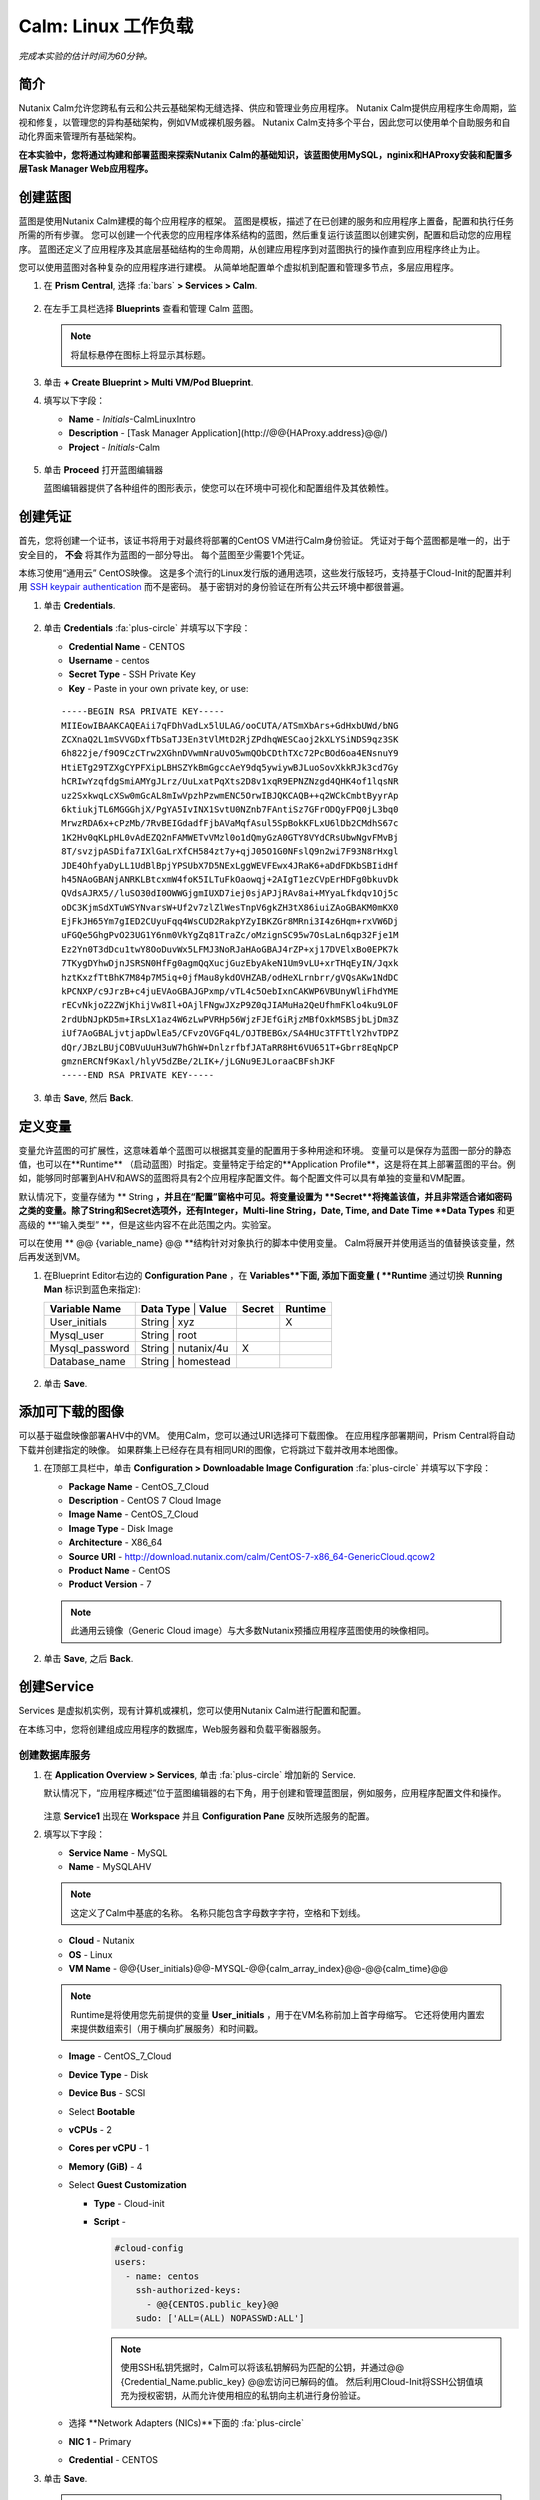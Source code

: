 .. _calm_linux:

---------------------
Calm: Linux 工作负载
---------------------

*完成本实验的估计时间为60分钟。*

简介
++++++++

Nutanix Calm允许您跨私有云和公共云基础架构无缝选择、供应和管理业务应用程序。 Nutanix Calm提供应用程序生命周期，监视和修复，以管理您的异构基础架构，例如VM或裸机服务器。 Nutanix Calm支持多个平台，因此您可以使用单个自助服务和自动化界面来管理所有基础架构。

**在本实验中，您将通过构建和部署蓝图来探索Nutanix Calm的基础知识，该蓝图使用MySQL，nginix和HAProxy安装和配置多层Task Manager Web应用程序。**

创建蓝图
++++++++++++++++++++

蓝图是使用Nutanix Calm建模的每个应用程序的框架。 蓝图是模板，描述了在已创建的服务和应用程序上置备，配置和执行任务所需的所有步骤。 您可以创建一个代表您的应用程序体系结构的蓝图，然后重复运行该蓝图以创建实例，配置和启动您的应用程序。 蓝图还定义了应用程序及其底层基础结构的生命周期，从创建应用程序到对蓝图执行的操作直到应用程序终止为止。

您可以使用蓝图对各种复杂的应用程序进行建模。 从简单地配置单个虚拟机到配置和管理多节点，多层应用程序。

#. 在 **Prism Central**, 选择 :fa:`bars` **> Services > Calm**.

   .. figure:: images/1.png

#. 在左手工具栏选择 |blueprints| **Blueprints** 查看和管理 Calm 蓝图。

   .. note::

     将鼠标悬停在图标上将显示其标题。

#. 单击 **+ Create Blueprint > Multi VM/Pod Blueprint**.

#. 填写以下字段：

   - **Name** - *Initials*-CalmLinuxIntro
   - **Description** - [Task Manager Application](\http://@@{HAProxy.address}@@/)
   - **Project** - *Initials*-Calm

   .. figure:: images/2.png

#. 单击 **Proceed** 打开蓝图编辑器

   蓝图编辑器提供了各种组件的图形表示，使您可以在环境中可视化和配置组件及其依赖性。

创建凭证
++++++++++++++++++++

首先，您将创建一个证书，该证书将用于对最终将部署的CentOS VM进行Calm身份验证。 凭证对于每个蓝图都是唯一的，出于安全目的， **不会** 将其作为蓝图的一部分导出。 每个蓝图至少需要1个凭证。

本练习使用“通用云” CentOS映像。 这是多个流行的Linux发行版的通用选项，这些发行版轻巧，支持基于Cloud-Init的配置并利用 `SSH keypair authentication <https://www.ssh.com/ssh/public-key-authentication>`_ 而不是密码。 基于密钥对的身份验证在所有公共云环境中都很普遍。

#. 单击 **Credentials**.

   .. figure:: images/3.png

#. 单击 **Credentials** :fa:`plus-circle` 并填写以下字段：

   - **Credential Name** - CENTOS
   - **Username** - centos
   - **Secret Type** - SSH Private Key
   - **Key** - Paste in your own private key, or use:

   ::

     -----BEGIN RSA PRIVATE KEY-----
     MIIEowIBAAKCAQEAii7qFDhVadLx5lULAG/ooCUTA/ATSmXbArs+GdHxbUWd/bNG
     ZCXnaQ2L1mSVVGDxfTbSaTJ3En3tVlMtD2RjZPdhqWESCaoj2kXLYSiNDS9qz3SK
     6h822je/f9O9CzCTrw2XGhnDVwmNraUvO5wmQObCDthTXc72PcBOd6oa4ENsnuY9
     HtiETg29TZXgCYPFXipLBHSZYkBmGgccAeY9dq5ywiywBJLuoSovXkkRJk3cd7Gy
     hCRIwYzqfdgSmiAMYgJLrz/UuLxatPqXts2D8v1xqR9EPNZNzgd4QHK4of1lqsNR
     uz2SxkwqLcXSw0mGcAL8mIwVpzhPzwmENC5OrwIBJQKCAQB++q2WCkCmbtByyrAp
     6ktiukjTL6MGGGhjX/PgYA5IvINX1SvtU0NZnb7FAntiSz7GFrODQyFPQ0jL3bq0
     MrwzRDA6x+cPzMb/7RvBEIGdadfFjbAVaMqfAsul5SpBokKFLxU6lDb2CMdhS67c
     1K2Hv0qKLpHL0vAdEZQ2nFAMWETvVMzl0o1dQmyGzA0GTY8VYdCRsUbwNgvFMvBj
     8T/svzjpASDifa7IXlGaLrXfCH584zt7y+qjJ05O1G0NFslQ9n2wi7F93N8rHxgl
     JDE4OhfyaDyLL1UdBlBpjYPSUbX7D5NExLggWEVFEwx4JRaK6+aDdFDKbSBIidHf
     h45NAoGBANjANRKLBtcxmW4foK5ILTuFkOaowqj+2AIgT1ezCVpErHDFg0bkuvDk
     QVdsAJRX5//luSO30dI0OWWGjgmIUXD7iej0sjAPJjRAv8ai+MYyaLfkdqv1Oj5c
     oDC3KjmSdXTuWSYNvarsW+Uf2v7zlZlWesTnpV6gkZH3tX86iuiZAoGBAKM0mKX0
     EjFkJH65Ym7gIED2CUyuFqq4WsCUD2RakpYZyIBKZGr8MRni3I4z6Hqm+rxVW6Dj
     uFGQe5GhgPvO23UG1Y6nm0VkYgZq81TraZc/oMzignSC95w7OsLaLn6qp32Fje1M
     Ez2Yn0T3dDcu1twY8OoDuvWx5LFMJ3NoRJaHAoGBAJ4rZP+xj17DVElxBo0EPK7k
     7TKygDYhwDjnJSRSN0HfFg0agmQqXucjGuzEbyAkeN1Um9vLU+xrTHqEyIN/Jqxk
     hztKxzfTtBhK7M84p7M5iq+0jfMau8ykdOVHZAB/odHeXLrnbrr/gVQsAKw1NdDC
     kPCNXP/c9JrzB+c4juEVAoGBAJGPxmp/vTL4c5OebIxnCAKWP6VBUnyWliFhdYME
     rECvNkjoZ2ZWjKhijVw8Il+OAjlFNgwJXzP9Z0qJIAMuHa2QeUfhmFKlo4ku9LOF
     2rdUbNJpKD5m+IRsLX1az4W6zLwPVRHp56WjzFJEfGiRjzMBfOxkMSBSjbLjDm3Z
     iUf7AoGBALjvtjapDwlEa5/CFvzOVGFq4L/OJTBEBGx/SA4HUc3TFTtlY2hvTDPZ
     dQr/JBzLBUjCOBVuUuH3uW7hGhW+DnlzrfbfJATaRR8Ht6VU651T+Gbrr8EqNpCP
     gmznERCNf9Kaxl/hlyV5dZBe/2LIK+/jLGNu9EJLoraaCBFshJKF
     -----END RSA PRIVATE KEY-----

   .. figure:: images/4.png

#. 单击 **Save**, 然后 **Back**.

定义变量
++++++++++++++++++

变量允许蓝图的可扩展性，这意味着单个蓝图可以根据其变量的配置用于多种用途和环境。
变量可以是保存为蓝图一部分的静态值，也可以在**Runtime** （启动蓝图）时指定。变量特定于给定的**Application Profile**，这是将在其上部署蓝图的平台。例如，能够同时部署到AHV和AWS的蓝图将具有2个应用程序配置文件。每个配置文件可以具有单独的变量和VM配置。

默认情况下，变量存储为 ** String **，并且在“配置”窗格中可见。将变量设置为 **Secret**将掩盖该值，并且非常适合诸如密码之类的变量。除了String和Secret选项外，还有Integer，Multi-line String，Date, Time, and Date Time **Data Types** 和更高级的 **“输入类型” **，但是这些内容不在此范围之内。实验室。

可以在使用 ** @@ {variable_name} @@ **结构针对对象执行的脚本中使用变量。 Calm将展开并使用适当的值替换该变量，然后再发送到VM。

#. 在Blueprint Editor右边的 **Configuration Pane** ，在 **Variables**下面, 添加下面变量 ( **Runtime** 通过切换 **Running Man** 标识到蓝色来指定):

   +------------------------+-------------------------------+------------+-------------+
   | **Variable Name**      | **Data Type** | **Value**     | **Secret** | **Runtime** |
   +------------------------+-------------------------------+------------+-------------+
   | User_initials          | String        | xyz           |            |      X      |
   +------------------------+-------------------------------+------------+-------------+
   | Mysql\_user            | String        | root          |            |             |
   +------------------------+-------------------------------+------------+-------------+
   | Mysql\_password        | String        | nutanix/4u    |     X      |             |
   +------------------------+-------------------------------+------------+-------------+
   | Database\_name         | String        | homestead     |            |             |
   +------------------------+-------------------------------+------------+-------------+

   .. figure:: images/5.png

#. 单击 **Save**.

添加可下载的图像
+++++++++++++++++++++++++++

可以基于磁盘映像部署AHV中的VM。 使用Calm，您可以通过URI选择可下载图像。 在应用程序部署期间，Prism Central将自动下载并创建指定的映像。 如果群集上已经存在具有相同URI的图像，它将跳过下载并改用本地图像。

#. 在顶部工具栏中，单击 **Configuration > Downloadable Image Configuration** :fa:`plus-circle` 并填写以下字段：

   - **Package Name** - CentOS_7_Cloud
   - **Description** - CentOS 7 Cloud Image
   - **Image Name** - CentOS_7_Cloud
   - **Image Type** - Disk Image
   - **Architecture** - X86_64
   - **Source URI** - http://download.nutanix.com/calm/CentOS-7-x86_64-GenericCloud.qcow2
   - **Product Name** - CentOS
   - **Product Version** - 7

   .. note::

      此通用云镜像（Generic Cloud image）与大多数Nutanix预播应用程序蓝图使用的映像相同。

   .. figure:: images/6.png

#. 单击 **Save**, 之后 **Back**.

创建Service
+++++++++++++++++

Services 是虚拟机实例，现有计算机或裸机，您可以使用Nutanix Calm进行配置和配置。

在本练习中，您将创建组成应用程序的数据库，Web服务器和负载平衡器服务。

创建数据库服务
.............................

#. 在 **Application Overview > Services**, 单击 :fa:`plus-circle` 增加新的 Service.

   默认情况下，“应用程序概述”位于蓝图编辑器的右下角，用于创建和管理蓝图层，例如服务，应用程序配置文件和操作。

   .. figure:: images/7.png

   注意 **Service1** 出现在 **Workspace** 并且 **Configuration Pane** 反映所选服务的配置。

#. 填写以下字段：

   - **Service Name** - MySQL
   - **Name** - MySQLAHV

   .. note::
      这定义了Calm中基底的名称。 名称只能包含字母数字字符，空格和下划线。

   - **Cloud** - Nutanix
   - **OS** - Linux
   - **VM Name** - @@{User_initials}@@-MYSQL-@@{calm_array_index}@@-@@{calm_time}@@

   .. note::

     Runtime是将使用您先前提供的变量 **User_initials** ，用于在VM名称前加上首字母缩写。 它还将使用内置宏来提供数组索引（用于横向扩展服务）和时间戳。

   - **Image** - CentOS_7_Cloud
   - **Device Type** - Disk
   - **Device Bus** - SCSI
   - Select **Bootable**
   - **vCPUs** - 2
   - **Cores per vCPU** - 1
   - **Memory (GiB)** - 4
   - Select **Guest Customization**

     - **Type** - Cloud-init
     - **Script** -

       .. code-block:: bash

         #cloud-config
         users:
           - name: centos
             ssh-authorized-keys:
               - @@{CENTOS.public_key}@@
             sudo: ['ALL=(ALL) NOPASSWD:ALL']

       .. note::

         使用SSH私钥凭据时，Calm可以将该私钥解码为匹配的公钥，并通过@@ {Credential_Name.public_key} @@宏访问已解码的值。 然后利用Cloud-Init将SSH公钥值填充为授权密钥，从而允许使用相应的私钥向主机进行身份验证。

   - 选择 **Network Adapters (NICs)**下面的 :fa:`plus-circle` 
   - **NIC 1** - Primary
   - **Credential** - CENTOS

#. 单击 **Save**.

   .. note::

    如果在保存蓝图后出现错误或警告，请将鼠标悬停在顶部工具栏中的图标上，以查看问题列表。 解决所有问题，然后再次**保存**蓝图。

     .. figure:: images/8.png

   现在，您已经完成了与服务关联的VM的部署详细信息，下一步是告诉Calm如何在VM上安装应用程序。

#. 在Workspace窗格中选择**MySQL**服务图标后，滚动到**Configuration Panel**的顶部，然后选择**Package**选项卡。

    软件包是在服务上安装的配置和应用程序，通常是通过在服务VM上执行脚本来完成的。

#. 填写 **MySQL_PACKAGE** 作为 **Package Name** 并点击 **Configure install**.

   - **Package Name** - MYSQL_PACKAGE

   .. figure:: images/9.png

   请注意，在Workspace窗格MySQL服务上出现的**Package install**字段。

#. 选择 **+ Task**, 并填写以下字段 **Configuration Panel** 以定义Calm将在MySQL Service VM上远程执行的脚本：

   - **Task Name** - Install_sql
   - **Type** - Execute
   - **Script Type** - Shell
   - **Credential** - CENTOS
   - **Script** -

     .. code-block:: bash

       #!/bin/bash
       set -ex

       sudo yum install -y "http://repo.mysql.com/mysql-community-release-el7-5.noarch.rpm"
       sudo yum update -y
       sudo setenforce 0
       sudo sed -i 's/enforcing/disabled/g' /etc/selinux/config /etc/selinux/config
       sudo systemctl stop firewalld || true
       sudo systemctl disable firewalld || true
       sudo yum install -y mysql-community-server.x86_64

       sudo /bin/systemctl start mysqld
       sudo /bin/systemctl enable mysqld

       #Mysql secure installation
       mysql -u root<<-EOF

       UPDATE mysql.user SET Password=PASSWORD('@@{Mysql_password}@@') WHERE User='@@{Mysql_user}@@';
       DELETE FROM mysql.user WHERE User='@@{Mysql_user}@@' AND Host NOT IN ('localhost', '127.0.0.1', '::1');
       DELETE FROM mysql.user WHERE User='';
       DELETE FROM mysql.db WHERE Db='test' OR Db='test\_%';

       FLUSH PRIVILEGES;
       EOF

       mysql -u @@{Mysql_user}@@ -p@@{Mysql_password}@@ <<-EOF
       CREATE DATABASE @@{Database_name}@@;
       GRANT ALL PRIVILEGES ON homestead.* TO '@@{Database_name}@@'@'%' identified by 'secret';

       FLUSH PRIVILEGES;
       EOF

   .. figure:: images/10.png

   .. note::
      您可以单击脚本字段上的** Pop Out **图标以获得更大的窗口，以查看/编辑脚本。

   查看脚本，您将看到该软件包将安装MySQL，配置凭据并根据练习中指定的变量创建数据库。

#.  再次在“工作区”窗格中选择 **MySQL**服务图标，然后在 **Configuration Panel**中选择**Package**选项卡。

#.  单击 **Configure uninstall**.

#.  单击 **+ Task**, 并填写以下字段 **Configuration Panel**:

   - **Task Name** - Uninstall_sql
   - **Type** - Execute
   - **Script Type** - Shell
   - **Credential** - CENTOS
   - **Script** -

     .. code-block:: bash

       #!/bin/bash
       echo "Goodbye!"

   .. figure:: images/11.png

   .. note::
      卸载脚本可用于删除程序包，更新网络服务（如DHCP和DNS），从Active Directory中删除条目等。此简单示例未使用该脚本。

#. 单击 **Save**. 如果存在验证问题（例如缺少字段或不可接受的字符），系统将提示您特定的错误。

创建Web服务器服务
................................

现在，您将按照类似的步骤定义Web服务器服务。

#. 在 **Application Overview > Services**, 添加其他服务。

#. 选择新服务，然后在“**Configuration Panel**中填写以下**VM** 字段： 

   - **Service Name** - WebServer
   - **Name** - WebServerAHV
   - **Cloud** - Nutanix
   - **OS** - Linux
   - **VM Name** - @@{User_initials}@@-WebServer-@@{calm_array_index}@@
   - **Image** - CentOS_7_Cloud
   - **Device Type** - Disk
   - **Device Bus** - SCSI
   - 选择 **Bootable**
   - **vCPUs** - 2
   - **Cores per vCPU** - 1
   - **Memory (GiB)** - 4
   - 选择 **Guest Customization**

     - **Type** - Cloud-init
     - **Script** -

       .. code-block:: bash

         #cloud-config
         users:
           - name: centos
             ssh-authorized-keys:
               - @@{CENTOS.public_key}@@
             sudo: ['ALL=(ALL) NOPASSWD:ALL']

   - 选择**Network Adapters (NICs)**下面的 :fa:`plus-circle`  
   - **NIC 1** - Primary
   - **Credential** - CENTOS

#. 选择 **Package** 选项卡。

#. 填写 **Package Name** 并单击 **Configure install**.

   - **Package Name** - WebServer_PACKAGE

#. 选择 **+ Task**, 并填写以下字段 **Configuration Panel**:

   - **Name Task** - Install_WebServer
   - **Type** - Execute
   - **Script Type** - Shell
   - **Credential** - CENTOS
   - **Script** -

     .. code-block:: bash

       #!/bin/bash
       set -ex

       sudo yum update -y
       sudo yum -y install epel-release
       sudo setenforce 0
       sudo sed -i 's/enforcing/disabled/g' /etc/selinux/config /etc/selinux/config
       sudo systemctl stop firewalld || true
       sudo systemctl disable firewalld || true
       sudo rpm -Uvh https://mirror.webtatic.com/yum/el7/webtatic-release.rpm
       sudo yum update -y
       sudo yum install -y nginx php56w-fpm php56w-cli php56w-mcrypt php56w-mysql php56w-mbstring php56w-dom git unzip

       sudo mkdir -p /var/www/laravel
       echo "server {
        listen 80 default_server;
        listen [::]:80 default_server ipv6only=on;
       root /var/www/laravel/public/;
        index index.php index.html index.htm;
       location / {
        try_files \$uri \$uri/ /index.php?\$query_string;
        }
        # pass the PHP scripts to FastCGI server listening on /var/run/php5-fpm.sock
        location ~ \.php$ {
        try_files \$uri /index.php =404;
        fastcgi_split_path_info ^(.+\.php)(/.+)\$;
        fastcgi_pass 127.0.0.1:9000;
        fastcgi_index index.php;
        fastcgi_param SCRIPT_FILENAME \$document_root\$fastcgi_script_name;
        include fastcgi_params;
        }
       }" | sudo tee /etc/nginx/conf.d/laravel.conf
       sudo sed -i 's/80 default_server/80/g' /etc/nginx/nginx.conf
       if `grep "cgi.fix_pathinfo" /etc/php.ini` ; then
        sudo sed -i 's/cgi.fix_pathinfo=1/cgi.fix_pathinfo=0/' /etc/php.ini
       else
        sudo sed -i 's/;cgi.fix_pathinfo=1/cgi.fix_pathinfo=0/' /etc/php.ini
       fi

       sudo systemctl enable php-fpm
       sudo systemctl enable nginx
       sudo systemctl restart php-fpm
       sudo systemctl restart nginx

       if [ ! -e /usr/local/bin/composer ]
       then
        curl -sS https://getcomposer.org/installer | php
        sudo mv composer.phar /usr/local/bin/composer
        sudo chmod +x /usr/local/bin/composer
       fi

       sudo git clone https://github.com/ideadevice/quickstart-basic.git /var/www/laravel
       sudo sed -i 's/DB_HOST=.*/DB_HOST=@@{MySQL.address}@@/' /var/www/laravel/.env

       sudo su - -c "cd /var/www/laravel; composer install"
       if [ "@@{calm_array_index}@@" == "0" ]; then
        sudo su - -c "cd /var/www/laravel; php artisan migrate"
       fi

       sudo chown -R nginx:nginx /var/www/laravel
       sudo chmod -R 777 /var/www/laravel/
       sudo systemctl restart nginx

   此脚本将安装PHP和Nginx来创建Web服务器，然后创建基于Laravel的Web应用程序。
    然后，它配置Web应用程序设置，包括使用通过** @@ {MySQL.address} @@ **宏访问的MySQL IP地址更新** DB_HOST **。

#. 选择 **Package** 选项卡并单击 **Configure uninstall**.

#. 选择 **+ Task**, 在 **Configuration Panel**填写以下字段:

   - **Name Task** - Uninstall_WebServer
   - **Type** - Execute
   - **Script Type** - Shell
   - **Credential** - CENTOS
   - **Script** -

     .. code-block:: bash

       #!/bin/bash
       set -ex

       sudo rm -rf /var/www/laravel
       sudo yum erase -y nginx

   对于许多应用程序，通常需要扩展给定的服务（例如Web层）以处理更多并发用户。 借助Calm，可以轻松地部署包含给定服务的多个副本的阵列。

#. 在Workspace窗格中选择 **WebServer**服务图标后，滚动到 **Configuration Panel**的顶部，然后选择 **Service**选项卡。

#. 在 **Deployment Config > Number of Replicas**, 增加 **Min** 的值从1到2 和 **Max** 的值从 1 到 4.

   .. figure:: images/12.png

   此项更改将为应用程序的每次部署至少提供2个WebServer VM，并使阵列最多可以增长到4个WebServer VM。

   .. note::

     伸缩应用程序将需要其他脚本，以便应用程序了解如何利用其他VM。

#. 点击 **Save**.

.. _haproxyinstall:

创建负载均衡服务
..................................

为了利用横向扩展Web层，您的应用程序需要能够在多个Web服务器VM之间平衡连接的负载。 HAProxy是一个免费的开源TCP / HTTP负载平衡器，用于在多个服务器之间分配工作负载。 从小型，简单的部署到大型Web规模的环境（例如GitHub，Instagram和Twitter），都可以使用它。

#. 在 **Application Overview > Services**, 添加另一个服务。

#. 选择一个新服务并在 **Configuration Panel**填写 **VM** 字段:

   - **Service Name** - HAProxy
   - **Name** - HAProxyAHV
   - **Cloud** - Nutanix
   - **OS** - Linux
   - **VM Name** - @@{User_initials}@@-HAProxy-@@{calm_array_index}@@
   - **Image** - CentOS\_7\_Cloud
   - **Device Type** - Disk
   - **Device Bus** - SCSI
   - Select **Bootable**
   - **vCPUs** - 2
   - **Cores per vCPU** - 1
   - **Memory (GiB)** - 4
   - Select **Guest Customization**

     - **Type** - Cloud-init
     - **Script** -

       .. code-block:: bash

         #cloud-config
         users:
           - name: centos
             ssh-authorized-keys:
               - @@{CENTOS.public_key}@@
             sudo: ['ALL=(ALL) NOPASSWD:ALL']

   - 选择 :fa:`plus-circle` under **Network Adapters (NICs)**
   - **NIC 1** - Primary
   - **Credential** - CENTOS

#. 选择 **Package** 选项卡。

#. 填写 **Package Name** 并选择 **Configure install**.

   - **Package Name** - HAProxy_PACKAGE

#. 选择 **+ Task**, 填写以下字段 **Configuration Panel**:

   - **Name Task** - Install_HAProxy
   - **Type** - Execute
   - **Script Type** - Shell
   - **Credential** - CENTOS
   - **Script** -

     .. code-block:: bash

       #!/bin/bash
       set -ex

       sudo yum update -y
       sudo yum install -y haproxy
       sudo setenforce 0
       sudo sed -i 's/enforcing/disabled/g' /etc/selinux/config /etc/selinux/config
       sudo systemctl stop firewalld || true
       sudo systemctl disable firewalld || true

       echo "global
        log 127.0.0.1 local0
        log 127.0.0.1 local1 notice
        maxconn 4096
        quiet
        user haproxy
        group haproxy
       defaults
        log global
        mode http
        retries 3
        timeout client 50s
        timeout connect 5s
        timeout server 50s
        option dontlognull
        option httplog
        option redispatch
        balance roundrobin
       # Set up application listeners here.
       listen admin
        bind 127.0.0.1:22002
        mode http
        stats uri /
       frontend http
        maxconn 2000
        bind 0.0.0.0:80
        default_backend servers-http
       backend servers-http" | sudo tee /etc/haproxy/haproxy.cfg

       hosts=$(echo "@@{WebServer.address}@@" | tr "," "\n")
       port=80

       for host in $hosts
         do echo " server host-${host} ${host}:${port} weight 1 maxconn 100 check" | sudo tee -a /etc/haproxy/haproxy.cfg
       done

       sudo systemctl daemon-reload
       sudo systemctl enable haproxy
       sudo systemctl restart haproxy

   注意在以上脚本中 @@{WebServer.address}@@ 宏的使用。 该宏返回该服务内VM的所有IP的逗号分隔列表。 然后，脚本使用 `tr <https://www.geeksforgeeks.org/tr-command-unixlinux-examples/>`_ 命令用回车符替换逗号。 结果是一个数组， **$hosts**, 包含所有WebServer IP地址的字符串。 然后将这些地址分别添加到 **HAProxy** 配置文件。

#. 选择 **Package** 选项卡并点击 **Configure uninstall**.

#. 选择 **+ Task**, 并填写以下字段 **Configuration Panel**:

   - **Name Task** - Uninstall_HAProxy
   - **Type** - Execute
   - **Script Type** - Shell
   - **Credential** - CENTOS
   - **Script** -

     .. code-block:: bash

       #!/bin/bash
       set -ex

       sudo
       yum -y erase haproxy

#. 点击 **Save**.

添加依赖项
+++++++++++++++++++

由于我们的应用程序将需要数据库在Web服务器启动之前运行，因此我们的蓝图需要依赖项来强制执行此排序。 有两种方法可以完成此操作，其中一种您已经完成但没有意识到。

#. 在 **Application Overview > Application Profile** 部分, 扩展 **Default** 应用程序配置文件，然后单击 **Create** 动作。

   .. figure:: images/13.png

   注意** Orange Orchestration Edge **从** MySQL Start **任务转到** WebServer Package Install **任务。 由于“ WebServer Package Install”任务中的** @@ {MySQL.address} @@ **宏引用，Calm自动创建了此边缘。 由于系统在继续执行WebServer安装任务之前需要知道MySQL服务的IP地址，因此Calm会为您智能地创建业务流程边缘。 这要求在继续进行WebServer安装任务之前启动MySQL服务。

#. 返回 **HAProxy Package Install** 任务，为什么在WebServer和HAProxy服务之间自动创建业务流程边缘？

#. 接下来，选择 **Stop** 配置文件操作。

   请注意，停止应用程序时，服务之间的编排边缘不足。 为什么向应用程序内的所有服务发出关闭命令会同时导致问题？

#. 单击每个Profile Action以记录当前编排边缘的存在（或不存在）。

   .. figure:: images/14.png

   要解决此问题，您将手动定义服务之间的依赖关系。

#. 选择 **WebServer** 服务，然后单击“服务”图标上方显示的 **Create Dependency**图标，然后单击 **MySQL**服务。

   .. figure:: images/15.png

#. 这表示 **WebServer**服务依赖于MySQL服务，这意味着 **MySQL**服务将在W**MySQL**服务之前启动，然后在 **MySQL**服务之后停止。

#. 现在，为 **HAProxy**服务创建依赖项以依赖 **WebServer**服务。

#. 点击 **Save**.

#. 重新访问概要文件操作并确认边缘现在可以正确反映服务之间的依赖关系，如下所示：

   .. figure:: images/16.png

   绘制白色的依赖关系箭头将使Calm为所有“系统定义的配置文件操作”（创建，开始，重新启动，停止，删除和软删除）创建编排边缘。

部署和管理应用
+++++++++++++

#. 在蓝图编辑器的上方工具栏中，单击 **Launch**.

#. 指定唯一 **Application Name** (e.g. *Initials*\ -CalmLinuxIntro1) 和你的 **User_initials** 为VM命名的Runtime变量值。

#. 点击 **Create**.

    **Audit** 选项卡可用于监视应用程序的部署。

   为什么在下载磁盘映像后所有基于CentOS的服务都不同时部署？

#. 一旦应用进入 **Running** 状态, 导航到**Services**选项卡，然后选择**HAProxy**服务以确定您的负载均衡器的IP地址。

#. 在新的浏览器标签或窗口中，导航到 \http://<HAProxy-IP>, 并验证您的任务管理器应用程序是否正常运行。

   .. note::

    您也可以单击“应用程序描述”中的链接。

   .. figure:: images/17.png

概要总结
+++++++++

您应该了解 ** Nutanix Calm **的关键要点是什么？

-Nutanix Calm作为Prism的本机组件，建立在该平台上并发扬光大。 Acropolis提供的简单性使Calm专注于应用程序，而不是试图掩盖基础架构管理的复杂性。

-Calm蓝图易于使用。在60分钟内，您从零开始进行了完整的基础架构堆栈部署。由于Calm使用标准工具（bash，PowerShell，Python等）进行配置，因此无需学习任何新语言，因此您可以立即应用已有的技能和代码。

-尽管视觉效果不佳，但即使是单个VM蓝图也会对客户产生巨大影响。印度的一家银行正在将Calm用于单VM部署，从而将这些应用程序的部署时间从3天减少到2小时。请记住，当今许多客户很少或根本没有自动化（或者他们拥有的自动化非常复杂/难以理解，因此限制了它的采用）。这意味着Calm可以立即，立即，即时地为他们提供帮助。

-“多云应用程序自动化和生命周期管理”听起来很吓人。 “未来”听起来很棒，但是许多操作员看不到通往那里的道路。聆听客户今天所苦恼的事情（备份需要专业技能，VM部署需要很长时间，升级很困难），并讲解Calm如何提供帮助；跳到多云自动化的故事，将Calm从“我现在需要这个”推到“一旦事情平静下来，让我们稍后再评估一下”（而且事情永远不会真正“安静下来（Calm）”。）

-蓝图编辑器提供了一个简单的UI，用于为可能复杂的应用程序建模。

-蓝图与SSP项目相关，可用于实施配额和基于角色的访问控制。

-具有蓝图安装和配置二进制文件意味着不再为单个应用程序创建特定的映像。相反，可以通过对蓝图或安装脚本的更改来修改应用程序，这两种方法都可以存储在源代码存储库中。

-变量允许自定义应用程序的另一个维度，而无需编辑基础蓝图。

-有多种对VM进行身份验证的方法（密钥或密码），具体取决于源映像。

-可以实时监视应用程序状态。

-应用程序通常跨多个VM，每个VM负责不同的服务。 Calm能够自动化和协调完整的应用程序。

-服务之间的依赖关系可以在蓝图编辑器中轻松建模。

-用户可以快速调配整个应用程序堆栈以进行生产或测试，以获得可重复的结果，而不会浪费时间进行手动配置。

-有兴趣使用Calm进行更多应用生命周期操作吗？看看 :ref:`calm_day2`!


.. |proj-icon| image:: ../images/projects_icon.png
.. |mktmgr-icon| image:: ../images/marketplacemanager_icon.png
.. |mkt-icon| image:: ../images/marketplace_icon.png
.. |bp-icon| image:: ../images/blueprints_icon.png
.. |blueprints| image:: images/blueprints.png
.. |applications| image:: images/blueprints.png
.. |projects| image:: images/projects.png
